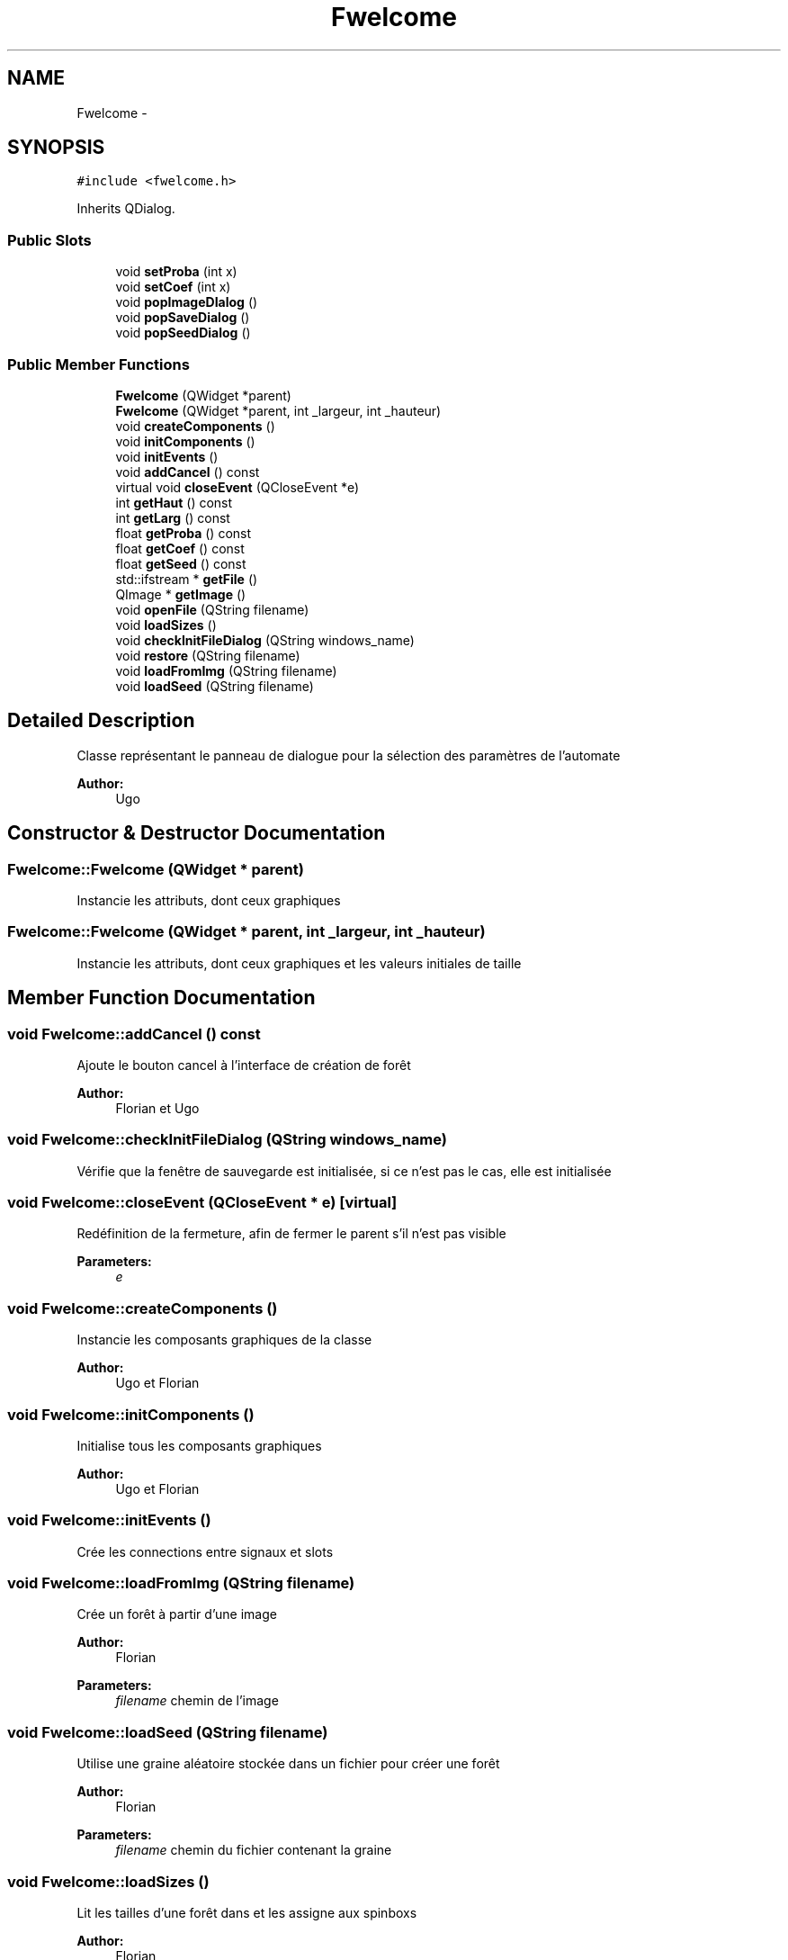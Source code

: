 .TH "Fwelcome" 3 "Wed Apr 20 2016" "Incendie" \" -*- nroff -*-
.ad l
.nh
.SH NAME
Fwelcome \- 
.SH SYNOPSIS
.br
.PP
.PP
\fC#include <fwelcome\&.h>\fP
.PP
Inherits QDialog\&.
.SS "Public Slots"

.in +1c
.ti -1c
.RI "void \fBsetProba\fP (int x)"
.br
.ti -1c
.RI "void \fBsetCoef\fP (int x)"
.br
.ti -1c
.RI "void \fBpopImageDIalog\fP ()"
.br
.ti -1c
.RI "void \fBpopSaveDialog\fP ()"
.br
.ti -1c
.RI "void \fBpopSeedDialog\fP ()"
.br
.in -1c
.SS "Public Member Functions"

.in +1c
.ti -1c
.RI "\fBFwelcome\fP (QWidget *parent)"
.br
.ti -1c
.RI "\fBFwelcome\fP (QWidget *parent, int _largeur, int _hauteur)"
.br
.ti -1c
.RI "void \fBcreateComponents\fP ()"
.br
.ti -1c
.RI "void \fBinitComponents\fP ()"
.br
.ti -1c
.RI "void \fBinitEvents\fP ()"
.br
.ti -1c
.RI "void \fBaddCancel\fP () const "
.br
.ti -1c
.RI "virtual void \fBcloseEvent\fP (QCloseEvent *e)"
.br
.ti -1c
.RI "int \fBgetHaut\fP () const "
.br
.ti -1c
.RI "int \fBgetLarg\fP () const "
.br
.ti -1c
.RI "float \fBgetProba\fP () const "
.br
.ti -1c
.RI "float \fBgetCoef\fP () const "
.br
.ti -1c
.RI "float \fBgetSeed\fP () const "
.br
.ti -1c
.RI "std::ifstream * \fBgetFile\fP ()"
.br
.ti -1c
.RI "QImage * \fBgetImage\fP ()"
.br
.ti -1c
.RI "void \fBopenFile\fP (QString filename)"
.br
.ti -1c
.RI "void \fBloadSizes\fP ()"
.br
.ti -1c
.RI "void \fBcheckInitFileDialog\fP (QString windows_name)"
.br
.ti -1c
.RI "void \fBrestore\fP (QString filename)"
.br
.ti -1c
.RI "void \fBloadFromImg\fP (QString filename)"
.br
.ti -1c
.RI "void \fBloadSeed\fP (QString filename)"
.br
.in -1c
.SH "Detailed Description"
.PP 
Classe représentant le panneau de dialogue pour la sélection des paramètres de l'automate 
.PP
\fBAuthor:\fP
.RS 4
Ugo 
.RE
.PP

.SH "Constructor & Destructor Documentation"
.PP 
.SS "Fwelcome::Fwelcome (QWidget * parent)"
Instancie les attributs, dont ceux graphiques 
.SS "Fwelcome::Fwelcome (QWidget * parent, int _largeur, int _hauteur)"
Instancie les attributs, dont ceux graphiques et les valeurs initiales de taille 
.SH "Member Function Documentation"
.PP 
.SS "void Fwelcome::addCancel () const"
Ajoute le bouton cancel à l'interface de création de forêt 
.PP
\fBAuthor:\fP
.RS 4
Florian et Ugo 
.RE
.PP

.SS "void Fwelcome::checkInitFileDialog (QString windows_name)"
Vérifie que la fenêtre de sauvegarde est initialisée, si ce n'est pas le cas, elle est initialisée 
.SS "void Fwelcome::closeEvent (QCloseEvent * e)\fC [virtual]\fP"
Redéfinition de la fermeture, afin de fermer le parent s'il n'est pas visible 
.PP
\fBParameters:\fP
.RS 4
\fIe\fP 
.RE
.PP

.SS "void Fwelcome::createComponents ()"
Instancie les composants graphiques de la classe 
.PP
\fBAuthor:\fP
.RS 4
Ugo et Florian 
.RE
.PP

.SS "void Fwelcome::initComponents ()"
Initialise tous les composants graphiques 
.PP
\fBAuthor:\fP
.RS 4
Ugo et Florian 
.RE
.PP

.SS "void Fwelcome::initEvents ()"
Crée les connections entre signaux et slots 
.SS "void Fwelcome::loadFromImg (QString filename)"
Crée un forêt à partir d'une image 
.PP
\fBAuthor:\fP
.RS 4
Florian 
.RE
.PP
\fBParameters:\fP
.RS 4
\fIfilename\fP chemin de l'image 
.RE
.PP

.SS "void Fwelcome::loadSeed (QString filename)"
Utilise une graine aléatoire stockée dans un fichier pour créer une forêt 
.PP
\fBAuthor:\fP
.RS 4
Florian 
.RE
.PP
\fBParameters:\fP
.RS 4
\fIfilename\fP chemin du fichier contenant la graine 
.RE
.PP

.SS "void Fwelcome::loadSizes ()"
Lit les tailles d'une forêt dans et les assigne aux spinboxs 
.PP
\fBAuthor:\fP
.RS 4
Florian 
.RE
.PP

.SS "void Fwelcome::openFile (QString filename)"
Ouvre un fichier à partir de son chemin, enregistré dans fwelcome 
.PP
\fBAuthor:\fP
.RS 4
Florian 
.RE
.PP
\fBParameters:\fP
.RS 4
\fIfilename\fP chemin du fichier à ouvrir 
.RE
.PP

.SS "void Fwelcome::popImageDIalog ()\fC [slot]\fP"
Slot déclenché lors du clic sur le bouton d'importation d'image\&. Ouvre une fenetre de selection d'un fichier image et appelle la fonction de chargement d'image\&. 
.PP
\fBAuthor:\fP
.RS 4
Ugo 
.RE
.PP

.SS "void Fwelcome::popSaveDialog ()\fC [slot]\fP"
Slot déclenché lors du clic sur le bouton de chargement d'une sauvegarde\&. Ouvre une fenetre de sélection d'un fichier charge la forêt de ce fichier\&. 
.PP
\fBAuthor:\fP
.RS 4
Ugo 
.RE
.PP

.SS "void Fwelcome::popSeedDialog ()\fC [slot]\fP"
Slot déclenché lors du clic sur le bouton de chargement d'une graine\&. Ouvre une fenetre de sélection d'un fichier et crée une forêt grâce à ce fichier\&. 
.PP
\fBAuthor:\fP
.RS 4
Ugo et Florian 
.RE
.PP

.SS "void Fwelcome::restore (QString filename)"
Restaure une forêt stockée dans un fichier 
.PP
\fBAuthor:\fP
.RS 4
Florian 
.RE
.PP
\fBParameters:\fP
.RS 4
\fIfilename\fP chemin du fichier de sauvegarde 
.RE
.PP

.SS "void Fwelcome::setCoef (int x)\fC [slot]\fP"
Met à jour la valeur du coefficient de combustion de l'incendie et affiche la valeur courante 
.PP
\fBParameters:\fP
.RS 4
\fIint\fP Coefficient de combustion 
.RE
.PP
\fBAuthor:\fP
.RS 4
Ugo 
.RE
.PP

.SS "void Fwelcome::setProba (int x)\fC [slot]\fP"
Met à jour la valeur de la probabilité qu'une cellule soit un arbre et affiche la valeur courante\&. 
.PP
\fBParameters:\fP
.RS 4
\fIint\fP Probabilité qu'une cellule devienne un arbre\&. 
.RE
.PP
\fBAuthor:\fP
.RS 4
Ugo 
.RE
.PP


.SH "Author"
.PP 
Generated automatically by Doxygen for Incendie from the source code\&.
